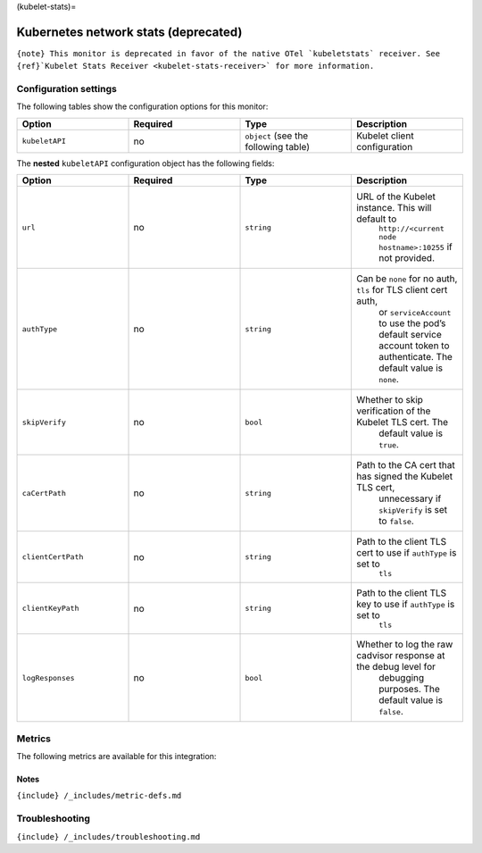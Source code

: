 (kubelet-stats)=

Kubernetes network stats (deprecated)
=====================================

.. raw:: html

   <meta name="description" content="Use this Splunk Observability Cloud integration for the kubelet-stats / kubernetes network stats monitor. See benefits, install, configuration, and metrics">

:literal:`{note} This monitor is deprecated in favor of the native OTel \`kubeletstats\` receiver. See {ref}`Kubelet Stats Receiver <kubelet-stats-receiver>\` for more information.`

Configuration settings
----------------------

The following tables show the configuration options for this monitor:

.. list-table::
   :widths: 18 18 18 18
   :header-rows: 1

   - 

      - Option
      - Required
      - Type
      - Description
   - 

      - ``kubeletAPI``
      - no
      - ``object`` (see the following table)
      - Kubelet client configuration

The **nested** ``kubeletAPI`` configuration object has the following
fields:

.. list-table::
   :widths: 18 18 18 18
   :header-rows: 1

   - 

      - Option
      - Required
      - Type
      - Description
   - 

      - ``url``
      - no
      - ``string``
      - URL of the Kubelet instance. This will default to
         ``http://<current node hostname>:10255`` if not provided.
   - 

      - ``authType``
      - no
      - ``string``
      - Can be ``none`` for no auth, ``tls`` for TLS client cert auth,
         or ``serviceAccount`` to use the pod’s default service account
         token to authenticate. The default value is ``none``.
   - 

      - ``skipVerify``
      - no
      - ``bool``
      - Whether to skip verification of the Kubelet TLS cert. The
         default value is ``true``.
   - 

      - ``caCertPath``
      - no
      - ``string``
      - Path to the CA cert that has signed the Kubelet TLS cert,
         unnecessary if ``skipVerify`` is set to ``false``.
   - 

      - ``clientCertPath``
      - no
      - ``string``
      - Path to the client TLS cert to use if ``authType`` is set to
         ``tls``
   - 

      - ``clientKeyPath``
      - no
      - ``string``
      - Path to the client TLS key to use if ``authType`` is set to
         ``tls``
   - 

      - ``logResponses``
      - no
      - ``bool``
      - Whether to log the raw cadvisor response at the debug level for
         debugging purposes. The default value is ``false``.

Metrics
-------

The following metrics are available for this integration:

.. container:: metrics-yaml

Notes
~~~~~

``{include} /_includes/metric-defs.md``

Troubleshooting
---------------

``{include} /_includes/troubleshooting.md``

